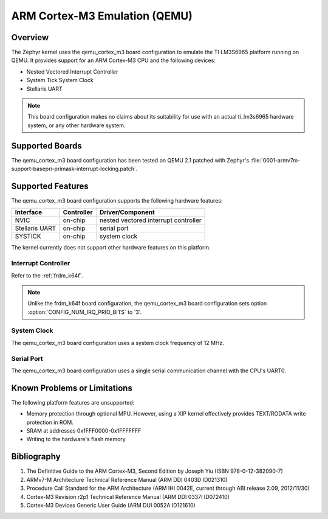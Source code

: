.. _qemu_cortex_m3:

ARM Cortex-M3 Emulation (QEMU)
##############################

Overview
********

The Zephyr kernel uses the qemu_cortex_m3 board configuration
to emulate the TI LM3S6965 platform running on QEMU. It provides support
for an ARM Cortex-M3 CPU and the following devices:

* Nested Vectored Interrupt Controller

* System Tick System Clock

* Stellaris UART

.. note::
   This board configuration makes no claims about its suitability for use
   with an actual ti_lm3s6965 hardware system, or any other hardware system.

Supported Boards
****************

The qemu_cortex_m3 board configuration has been tested on
QEMU 2.1 patched with Zephyr's
:file:`0001-armv7m-support-basepri-primask-interrupt-locking.patch`.

Supported Features
******************

The qemu_cortex_m3 board configuration supports the following
hardware features:

+--------------+------------+----------------------+
| Interface    | Controller | Driver/Component     |
+==============+============+======================+
| NVIC         | on-chip    | nested vectored      |
|              |            | interrupt controller |
+--------------+------------+----------------------+
| Stellaris    | on-chip    | serial port          |
| UART         |            |                      |
+--------------+------------+----------------------+
| SYSTICK      | on-chip    | system clock         |
+--------------+------------+----------------------+

The kernel currently does not support other hardware features on this platform.

Interrupt Controller
====================


Refer to the :ref:`frdm_k64f`.

.. note::
   Unlike the frdm_k64f board configuration, the qemu_cortex_m3
   board configuration sets option :option:`CONFIG_NUM_IRQ_PRIO_BITS` to '3'.

System Clock
============
The qemu_cortex_m3 board configuration uses a system
clock frequency of 12 MHz.

Serial Port
===========

The qemu_cortex_m3 board configuration uses a single
serial communication channel with the CPU's UART0.

Known Problems or Limitations
*****************************

The following platform features are unsupported:

* Memory protection through optional MPU.
  However, using a XIP kernel effectively provides
  TEXT/RODATA write protection in ROM.

* SRAM at addresses 0x1FFF0000-0x1FFFFFFF

* Writing to the hardware's flash memory

Bibliography
************

1. The Definitive Guide to the ARM Cortex-M3,
   Second Edition by Joseph Yiu (ISBN 978-0-12-382090-7)
2. ARMv7-M Architecture Technical Reference Manual
   (ARM DDI 0403D ID021310)
3. Procedure Call Standard for the ARM Architecture
   (ARM IHI 0042E, current through ABI release 2.09,
   2012/11/30)
4. Cortex-M3 Revision r2p1 Technical Reference Manual
   (ARM DDI 0337I ID072410)
5. Cortex-M3 Devices Generic User Guide
   (ARM DUI 0052A ID121610)
